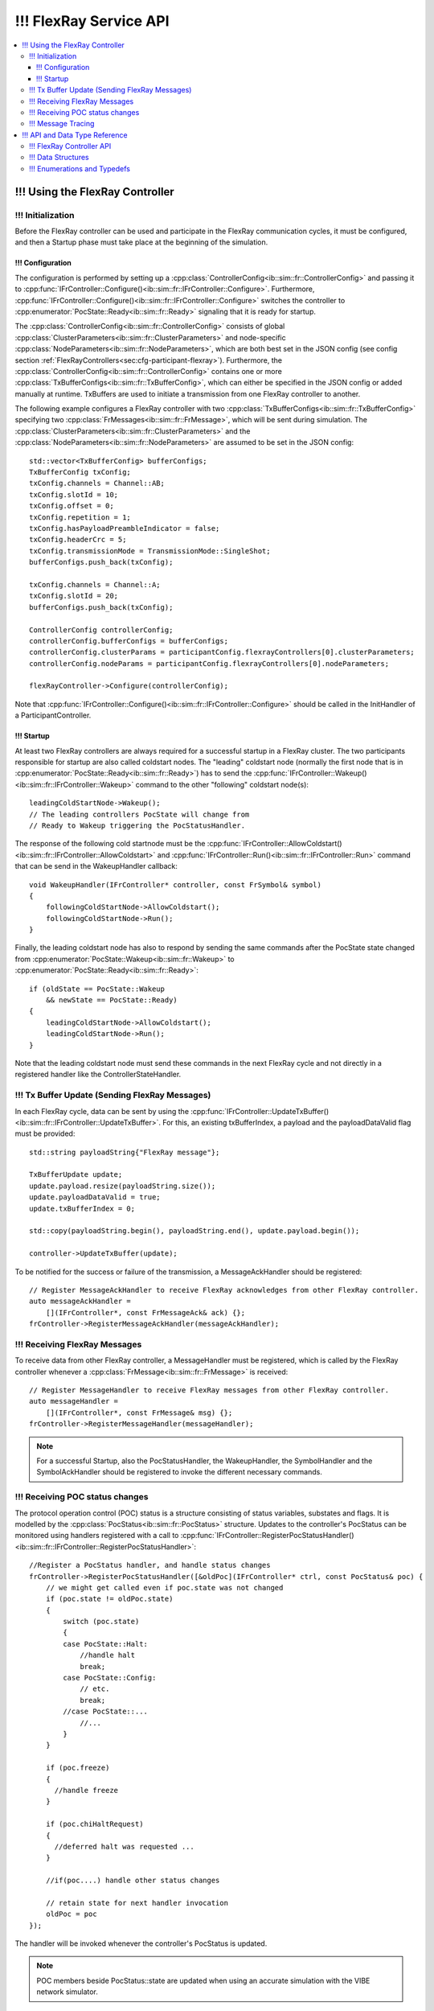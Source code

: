===================
!!! FlexRay Service API
===================


.. contents::
   :local:
   :depth: 3


.. highlight:: cpp

!!! Using the FlexRay Controller
------------------------------------

!!! Initialization
~~~~~~~~~~~~~~~~~~~~

Before the FlexRay controller can be used and participate in the FlexRay communication cycles,
it must be configured, and then a Startup phase must take place at the beginning of the simulation.

!!! Configuration
_______________________________________

The configuration is performed by setting up a :cpp:class:`ControllerConfig<ib::sim::fr::ControllerConfig>` and passing it to
:cpp:func:`IFrController::Configure()<ib::sim::fr::IFrController::Configure>`. Furthermore,
:cpp:func:`IFrController::Configure()<ib::sim::fr::IFrController::Configure>` switches the controller
to :cpp:enumerator:`PocState::Ready<ib::sim::fr::Ready>` signaling that it is ready for startup.

The :cpp:class:`ControllerConfig<ib::sim::fr::ControllerConfig>` consists of global
:cpp:class:`ClusterParameters<ib::sim::fr::ClusterParameters>` and node-specific
:cpp:class:`NodeParameters<ib::sim::fr::NodeParameters>`, which are both best set
in the JSON config (see config section :ref:`FlexRayControllers<sec:cfg-participant-flexray>`).
Furthermore, the :cpp:class:`ControllerConfig<ib::sim::fr::ControllerConfig>`
contains one or more :cpp:class:`TxBufferConfigs<ib::sim::fr::TxBufferConfig>`,
which can either be specified in the JSON config or added manually at
runtime. TxBuffers are used to initiate a transmission from one FlexRay
controller to another.

The following example configures a FlexRay controller with two
:cpp:class:`TxBufferConfigs<ib::sim::fr::TxBufferConfig>` specifying two
:cpp:class:`FrMessages<ib::sim::fr::FrMessage>`, which will be sent during simulation. The 
:cpp:class:`ClusterParameters<ib::sim::fr::ClusterParameters>` and the
:cpp:class:`NodeParameters<ib::sim::fr::NodeParameters>` are assumed to be set in the JSON config::

    std::vector<TxBufferConfig> bufferConfigs;
    TxBufferConfig txConfig;
    txConfig.channels = Channel::AB;
    txConfig.slotId = 10;
    txConfig.offset = 0;
    txConfig.repetition = 1;
    txConfig.hasPayloadPreambleIndicator = false;
    txConfig.headerCrc = 5;
    txConfig.transmissionMode = TransmissionMode::SingleShot;
    bufferConfigs.push_back(txConfig);

    txConfig.channels = Channel::A;
    txConfig.slotId = 20;
    bufferConfigs.push_back(txConfig);

    ControllerConfig controllerConfig;
    controllerConfig.bufferConfigs = bufferConfigs;
    controllerConfig.clusterParams = participantConfig.flexrayControllers[0].clusterParameters;
    controllerConfig.nodeParams = participantConfig.flexrayControllers[0].nodeParameters;

    flexRayController->Configure(controllerConfig);

Note that :cpp:func:`IFrController::Configure()<ib::sim::fr::IFrController::Configure>`
should be called in the InitHandler of a ParticipantController.

!!! Startup
_______________________________________

At least two FlexRay controllers are always required for a successful startup in a FlexRay cluster.
The two participants responsible for startup are also called coldstart nodes. The "leading"
coldstart node (normally the first node that is in :cpp:enumerator:`PocState::Ready<ib::sim::fr::Ready>`)
has to send the :cpp:func:`IFrController::Wakeup()<ib::sim::fr::IFrController::Wakeup>` command
to the other "following" coldstart node(s)::

  leadingColdStartNode->Wakeup();
  // The leading controllers PocState will change from
  // Ready to Wakeup triggering the PocStatusHandler.

The response of the following cold startnode must be the
:cpp:func:`IFrController::AllowColdstart()<ib::sim::fr::IFrController::AllowColdstart>` and 
:cpp:func:`IFrController::Run()<ib::sim::fr::IFrController::Run>` command
that can be send in the WakeupHandler callback::

  void WakeupHandler(IFrController* controller, const FrSymbol& symbol)
  {
      followingColdStartNode->AllowColdstart();
      followingColdStartNode->Run();
  }

Finally, the leading coldstart node has also to respond by sending the same commands after
the PocState state changed from :cpp:enumerator:`PocState::Wakeup<ib::sim::fr::Wakeup>` to
:cpp:enumerator:`PocState::Ready<ib::sim::fr::Ready>`::
    
  if (oldState == PocState::Wakeup
      && newState == PocState::Ready)
  {
      leadingColdStartNode->AllowColdstart();
      leadingColdStartNode->Run();
  }

Note that the leading coldstart node must send these commands in the next FlexRay cycle and not
directly in a registered handler like the ControllerStateHandler.

!!! Tx Buffer Update (Sending FlexRay Messages)
~~~~~~~~~~~~~~~~~~~~~~~~~~~~~~~~~~~~~~~~~~~~~~

In each FlexRay cycle, data can be sent by using the
:cpp:func:`IFrController::UpdateTxBuffer()<ib::sim::fr::IFrController::UpdateTxBuffer>`.
For this, an existing txBufferIndex, a payload and the
payloadDataValid flag must be provided::

  std::string payloadString{"FlexRay message"};

  TxBufferUpdate update;
  update.payload.resize(payloadString.size());
  update.payloadDataValid = true;
  update.txBufferIndex = 0;

  std::copy(payloadString.begin(), payloadString.end(), update.payload.begin());

  controller->UpdateTxBuffer(update);

To be notified for the success or failure of the transmission, a MessageAckHandler should
be registered::
  
  // Register MessageAckHandler to receive FlexRay acknowledges from other FlexRay controller.
  auto messageAckHandler =
      [](IFrController*, const FrMessageAck& ack) {};
  frController->RegisterMessageAckHandler(messageAckHandler);

!!! Receiving FlexRay Messages
~~~~~~~~~~~~~~~~~~~~~~~~~~~~~~~~~~~~~~~~~~~

To receive data from other FlexRay controller, a MessageHandler must be registered,
which is called by the FlexRay controller whenever a :cpp:class:`FrMessage<ib::sim::fr::FrMessage>`
is received::

  // Register MessageHandler to receive FlexRay messages from other FlexRay controller.
  auto messageHandler =
      [](IFrController*, const FrMessage& msg) {};
  frController->RegisterMessageHandler(messageHandler);

.. admonition:: Note

  For a successful Startup, also the PocStatusHandler, the WakeupHandler, the SymbolHandler
  and the SymbolAckHandler should be registered to invoke the different necessary commands.

.. _sec:poc-status-changes:

!!! Receiving POC status changes
~~~~~~~~~~~~~~~~~~~~~~~~~~~~

The protocol operation control (POC) status is a structure consisting of
status variables, substates and flags. It is modelled by the
:cpp:class:`PocStatus<ib::sim::fr::PocStatus>` structure.
Updates to the controller's PocStatus can be monitored using handlers
registered with a call to
:cpp:func:`IFrController::RegisterPocStatusHandler()<ib::sim::fr::IFrController::RegisterPocStatusHandler>`::
    
    //Register a PocStatus handler, and handle status changes
    frController->RegisterPocStatusHandler([&oldPoc](IFrController* ctrl, const PocStatus& poc) {
        // we might get called even if poc.state was not changed
        if (poc.state != oldPoc.state)
        {
            switch (poc.state)
            {
            case PocState::Halt:
                //handle halt
                break;
            case PocState::Config:
                // etc.
                break;
            //case PocState::...
                //...
            }
        }

        if (poc.freeze)
        {
          //handle freeze
        }

        if (poc.chiHaltRequest)
        {
          //deferred halt was requested ...
        }

        //if(poc....) handle other status changes

        // retain state for next handler invocation
        oldPoc = poc
    });

The handler will be invoked whenever the controller's PocStatus is updated.

.. admonition:: Note

    POC members beside PocStatus::state are updated when using an accurate simulation with
    the VIBE network simulator.

!!! Message Tracing
~~~~~~~~~~~~~~~
The FrController supports message tracing in MDF4 format.
This is provided by the :ref:`VIBE MDF4Tracing<mdf4tracing>` extension.
Refer to the :ref:`sec:cfg-participant-tracing` configuration section for usage instructions.

!!! API and Data Type Reference
--------------------------------------------------
!!! FlexRay Controller API
~~~~~~~~~~~~~~~~~~~~~~~~~~~~~~~~~~~~~~~~
.. doxygenclass:: ib::sim::fr::IFrController
  :members:

!!! Data Structures
~~~~~~~~~~~~~~~~~~~~~~~~~~~~~~~~~~~~~~~~
.. doxygenstruct:: ib::sim::fr::FrMessage
  :members:
.. doxygenstruct:: ib::sim::fr::Frame
  :members:
.. doxygenstruct:: ib::sim::fr::Header
  :members:
.. doxygenstruct:: ib::sim::fr::FrMessageAck
  :members:
.. doxygenstruct:: ib::sim::fr::FrSymbol
  :members:
.. doxygenstruct:: ib::sim::fr::FrSymbolAck
  :members:
.. doxygenstruct:: ib::sim::fr::ControllerStatus
  :members:
.. doxygenstruct:: ib::sim::fr::PocStatus
  :members:
.. doxygenstruct:: ib::sim::fr::CycleStart
  :members:
.. doxygenstruct:: ib::sim::fr::ControllerConfig
  :members:
.. doxygenstruct:: ib::sim::fr::ClusterParameters
  :members:
.. doxygenstruct:: ib::sim::fr::NodeParameters
  :members:
.. doxygenstruct:: ib::sim::fr::TxBufferConfig
  :members:
.. doxygenstruct:: ib::sim::fr::TxBufferUpdate
  :members:

!!! Enumerations and Typedefs
~~~~~~~~~~~~~~~~~~~~~~~~~~~~~~~~~~~~~~~~
.. doxygentypedef:: ib::sim::fr::FrMacroTick
.. doxygentypedef:: ib::sim::fr::FrMicroTick
.. doxygenenum:: ib::sim::fr::ClockPeriod
.. doxygenenum:: ib::sim::fr::Channel
.. doxygenenum:: ib::sim::fr::SymbolPattern
.. doxygenenum:: ib::sim::fr::ChiCommand
.. doxygenenum:: ib::sim::fr::TransmissionMode
.. doxygenenum:: ib::sim::fr::PocState
.. doxygenenum:: ib::sim::fr::SlotModeType
.. doxygenenum:: ib::sim::fr::ErrorModeType
.. doxygenenum:: ib::sim::fr::StartupStateType
.. doxygenenum:: ib::sim::fr::WakeupStatusType
